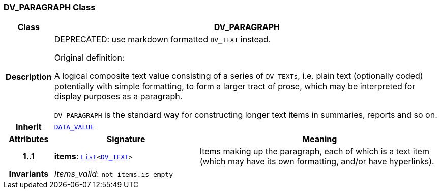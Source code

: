 === DV_PARAGRAPH Class

[cols="^1,3,5"]
|===
h|*Class*
2+^h|*DV_PARAGRAPH*

h|*Description*
2+a|DEPRECATED: use markdown formatted `DV_TEXT` instead.

Original definition:

A logical composite text value consisting of a series of `DV_TEXTs`, i.e. plain text (optionally coded) potentially with simple formatting, to form a larger tract of prose, which may be interpreted for display purposes as a paragraph.

`DV_PARAGRAPH` is the standard way for constructing longer text items in summaries, reports and so on.

h|*Inherit*
2+|`<<_data_value_class,DATA_VALUE>>`

h|*Attributes*
^h|*Signature*
^h|*Meaning*

h|*1..1*
|*items*: `link:/releases/BASE/{base_release}/foundation_types.html#_list_class[List^]<<<_dv_text_class,DV_TEXT>>>`
a|Items making up the paragraph, each of which is a text item (which may have its own formatting, and/or have hyperlinks).

h|*Invariants*
2+a|__Items_valid__: `not items.is_empty`
|===
